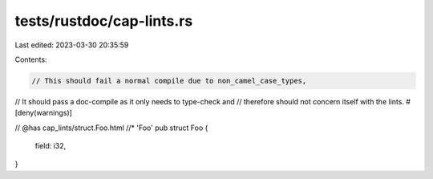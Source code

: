 tests/rustdoc/cap-lints.rs
==========================

Last edited: 2023-03-30 20:35:59

Contents:

.. code-block:: rs

    // This should fail a normal compile due to non_camel_case_types,
// It should pass a doc-compile as it only needs to type-check and
// therefore should not concern itself with the lints.
#[deny(warnings)]

// @has cap_lints/struct.Foo.html //* 'Foo'
pub struct Foo {
    field: i32,
}


